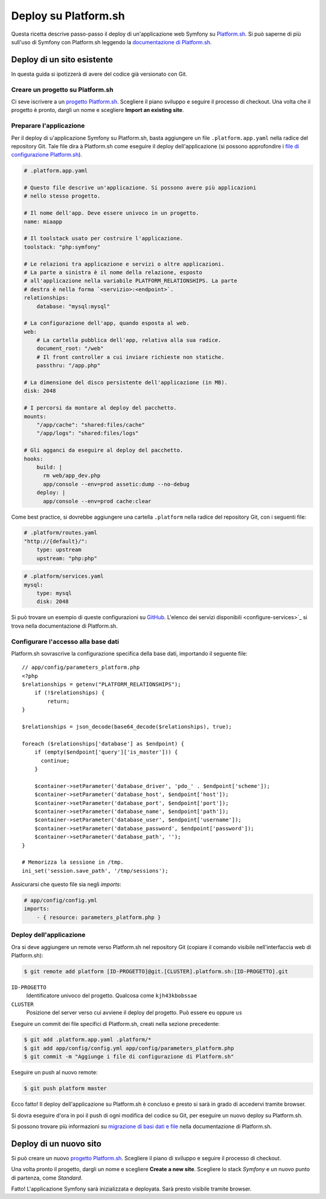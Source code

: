 .. index::
   single: Deploy; Deploy su Platform.sh

Deploy su Platform.sh
=====================

Questa ricetta descrive passo-passo il deploy di un'applicazione web Symfony su
`Platform.sh`_. Si può saperne di più sull'uso di Symfony con Platform.sh leggendo
la `documentazione di Platform.sh`_.

Deploy di un sito esistente
---------------------------

In questa guida si ipotizzerà di avere del codice già versionato con Git.

Creare un progetto su Platform.sh
~~~~~~~~~~~~~~~~~~~~~~~~~~~~~~~~~

Ci seve iscrivere a un `progetto Platform.sh`_. Scegliere il piano sviluppo
e seguire il processo di checkout. Una volta che il progetto è pronto, dargli un nome
e scegliere **Import an existing site**.

Preparare l'applicazione
~~~~~~~~~~~~~~~~~~~~~~~~

Per il deploy di u'applicazione Symfony su Platform.sh, basta aggiungere un file
``.platform.app.yaml`` nella radice del repository Git. Tale file dira à
Platform.sh come eseguire il deploy dell'applicazione (si possono approfondire i
`file di configurazione Platform.sh`_).

.. code-block:: yaml

    # .platform.app.yaml

    # Questo file descrive un'applicazione. Si possono avere più applicazioni
    # nello stesso progetto.

    # Il nome dell'app. Deve essere univoco in un progetto.
    name: miaapp

    # Il toolstack usato per costruire l'applicazione.
    toolstack: "php:symfony"

    # Le relazioni tra applicazione e servizi o altre applicazioni.
    # La parte a sinistra è il nome della relazione, esposto
    # all'applicazione nella variabile PLATFORM_RELATIONSHIPS. La parte
    # destra è nella forma `<servizio>:<endpoint>`.
    relationships:
        database: "mysql:mysql"

    # La configurazione dell'app, quando esposta al web.
    web:
        # La cartella pubblica dell'app, relativa alla sua radice.
        document_root: "/web"
        # Il front controller a cui inviare richieste non statiche.
        passthru: "/app.php"

    # La dimensione del disco persistente dell'applicazione (in MB).
    disk: 2048

    # I percorsi da montare al deploy del pacchetto.
    mounts:
        "/app/cache": "shared:files/cache"
        "/app/logs": "shared:files/logs"

    # Gli agganci da eseguire al deploy del pacchetto.
    hooks:
        build: |
          rm web/app_dev.php
          app/console --env=prod assetic:dump --no-debug
        deploy: |
          app/console --env=prod cache:clear

Come best practice, si dovrebbe aggiungere una cartella ``.platform`` nella radice del
repository Git, con i seguenti file:

.. code-block:: yaml

    # .platform/routes.yaml
    "http://{default}/":
        type: upstream
        upstream: "php:php"

.. code-block:: yaml

    # .platform/services.yaml
    mysql:
        type: mysql
        disk: 2048

Si può trovare un esempio di queste configurazioni su `GitHub`_. L'elenco dei servizi
disponibili <configure-services>`_ si trova nella documentazione di Platform.sh.

Configurare l'accesso alla base dati
~~~~~~~~~~~~~~~~~~~~~~~~~~~~~~~~~~~~

Platform.sh sovrascrive la configurazione specifica della base dati, importando il
seguente file::

    // app/config/parameters_platform.php
    <?php
    $relationships = getenv("PLATFORM_RELATIONSHIPS");
        if (!$relationships) {
            return;
    }

    $relationships = json_decode(base64_decode($relationships), true);

    foreach ($relationships['database'] as $endpoint) {
        if (empty($endpoint['query']['is_master'])) {
          continue;
        }

        $container->setParameter('database_driver', 'pdo_' . $endpoint['scheme']);
        $container->setParameter('database_host', $endpoint['host']);
        $container->setParameter('database_port', $endpoint['port']);
        $container->setParameter('database_name', $endpoint['path']);
        $container->setParameter('database_user', $endpoint['username']);
        $container->setParameter('database_password', $endpoint['password']);
        $container->setParameter('database_path', '');
    }

    # Memorizza la sessione in /tmp.
    ini_set('session.save_path', '/tmp/sessions');

Assicurarsi che questo file sia negli *imports*:

.. code-block:: yaml

    # app/config/config.yml
    imports:
        - { resource: parameters_platform.php }

Deploy dell'applicazione
~~~~~~~~~~~~~~~~~~~~~~~~

Ora si deve aggiungere un remote verso Platform.sh nel repository Git (copiare il
comando visibile nell'interfaccia web di Platform.sh):

.. code-block:: bash

    $ git remote add platform [ID-PROGETTO]@git.[CLUSTER].platform.sh:[ID-PROGETTO].git

``ID-PROGETTO``
    Identificatore univoco del progetto. Qualcosa come ``kjh43kbobssae``
``CLUSTER``
    Posizione del server verso cui avviene il deploy del progetto. Può essere ``eu`` oppure ``us``

Eseguire un commit dei file specifici di Platform.sh, creati nella sezione precedente:

.. code-block:: bash

    $ git add .platform.app.yaml .platform/*
    $ git add app/config/config.yml app/config/parameters_platform.php
    $ git commit -m "Aggiunge i file di configurazione di Platform.sh"

Eseguire un push al nuovo remote:

.. code-block:: bash

    $ git push platform master

Ecco fatto! Il deploy dell'applicazione su Platform.sh è concluso e presto si sarà in grado
di accedervi tramite browser.

Si dovra eseguire d'ora in poi il push di ogni modifica del codice su Git, per eseguire
un nuovo deploy su Platform.sh.

Si possono trovare più informazioni su `migrazione di basi dati e file <migrate-existing-site>`_ nella
documentazione di Platform.sh.

Deploy di un nuovo sito
-----------------------

Si può creare un nuovo `progetto Platform.sh`_. Scegliere il piano di sviluppo e
seguire il processo di checkout.

Una volta pronto il progetto, dargli un nome e scegliere **Create a new site**.
Scegliere lo stack *Symfony* e un nuovo punto di partenza, come *Standard*.

Fatto! L'applicazione Symfony sarà inizializzata e deployata. Sarà presto
visibile tramite browser.

.. _`Platform.sh`: https://platform.sh
.. _`documentazione di Platform.sh`: https://docs.platform.sh/toolstacks/symfony/symfony-getting-started
.. _`progetto Platform.sh`: https://marketplace.commerceguys.com/platform/buy-now
.. _`file di configurazione Platform.sh`: https://docs.platform.sh/reference/configuration-files
.. _`GitHub`: https://github.com/platformsh/platformsh-examples
.. _`configure-services`: https://docs.platform.sh/reference/configuration-files/#configure-services
.. _`migrate-existing-site`: https://docs.platform.sh/toolstacks/symfony/migrate-existing-site/
